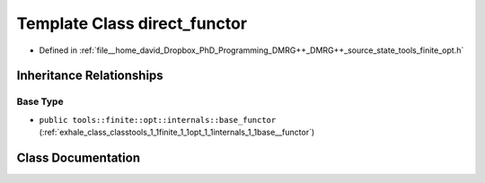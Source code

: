 .. _exhale_class_classtools_1_1finite_1_1opt_1_1internals_1_1direct__functor:

Template Class direct_functor
=============================

- Defined in :ref:`file__home_david_Dropbox_PhD_Programming_DMRG++_DMRG++_source_state_tools_finite_opt.h`


Inheritance Relationships
-------------------------

Base Type
*********

- ``public tools::finite::opt::internals::base_functor`` (:ref:`exhale_class_classtools_1_1finite_1_1opt_1_1internals_1_1base__functor`)


Class Documentation
-------------------


.. doxygenclass:: tools::finite::opt::internals::direct_functor
   :members:
   :protected-members:
   :undoc-members:
